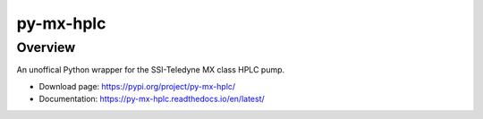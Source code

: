 ===========
py-mx-hplc
===========

Overview
==========
An unoffical Python wrapper for the SSI-Teledyne MX class HPLC pump.

- Download page: https://pypi.org/project/py-mx-hplc/
- Documentation: https://py-mx-hplc.readthedocs.io/en/latest/


